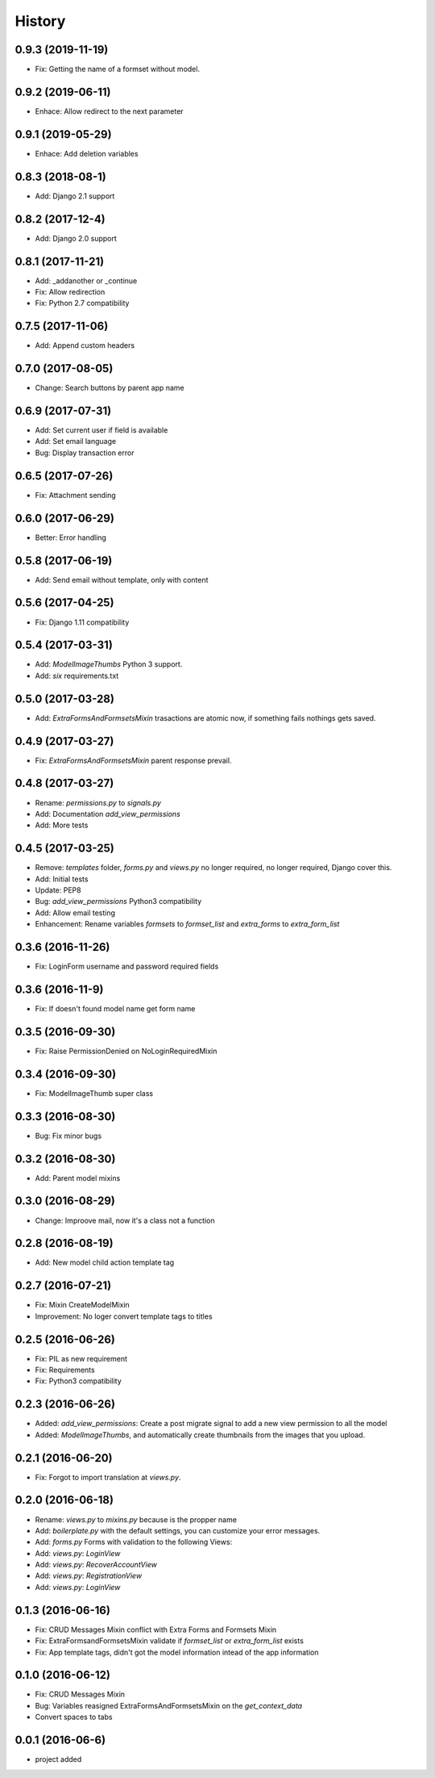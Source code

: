 .. :changelog:

History
-------
0.9.3 (2019-11-19)
++++++++++++++++++
- Fix: Getting the name of a formset without model.


0.9.2 (2019-06-11)
++++++++++++++++++
- Enhace: Allow redirect to the next parameter

0.9.1 (2019-05-29)
++++++++++++++++++
- Enhace: Add deletion variables

0.8.3 (2018-08-1)
++++++++++++++++++
- Add: Django 2.1 support

0.8.2 (2017-12-4)
++++++++++++++++++
- Add: Django 2.0 support

0.8.1 (2017-11-21)
++++++++++++++++++
- Add: _addanother or _continue
- Fix: Allow redirection
- Fix: Python 2.7 compatibility

0.7.5 (2017-11-06)
++++++++++++++++++
- Add: Append custom headers

0.7.0 (2017-08-05)
++++++++++++++++++
- Change: Search buttons by parent app name

0.6.9 (2017-07-31)
++++++++++++++++++
- Add: Set  current user if field is available
- Add: Set email language
- Bug: Display transaction error

0.6.5 (2017-07-26)
++++++++++++++++++
- Fix: Attachment sending

0.6.0 (2017-06-29)
++++++++++++++++++
- Better: Error handling

0.5.8 (2017-06-19)
++++++++++++++++++
- Add: Send email without template, only with content

0.5.6 (2017-04-25)
++++++++++++++++++
- Fix: Django 1.11 compatibility

0.5.4 (2017-03-31)
++++++++++++++++++
- Add: `ModelImageThumbs` Python 3 support.
- Add: `six` requirements.txt

0.5.0 (2017-03-28)
++++++++++++++++++
- Add: `ExtraFormsAndFormsetsMixin` trasactions are atomic now, if something fails nothings gets saved.

0.4.9 (2017-03-27)
++++++++++++++++++
- Fix: `ExtraFormsAndFormsetsMixin` parent response prevail.

0.4.8 (2017-03-27)
++++++++++++++++++
- Rename: `permissions.py` to `signals.py`
- Add: Documentation `add_view_permissions`
- Add: More tests

0.4.5 (2017-03-25)
++++++++++++++++++
- Remove: `templates` folder, `forms.py` and `views.py` no longer required,  no longer required, Django cover this.
- Add: Initial tests
- Update: PEP8
- Bug: `add_view_permissions` Python3 compatibility
- Add: Allow email testing
- Enhancement: Rename variables `formsets` to `formset_list` and `extra_forms` to `extra_form_list`

0.3.6 (2016-11-26)
++++++++++++++++++
- Fix: LoginForm username and password required fields

0.3.6 (2016-11-9)
++++++++++++++++++
- Fix: If doesn't found model name get form name

0.3.5 (2016-09-30)
++++++++++++++++++
- Fix: Raise PermissionDenied on NoLoginRequiredMixin

0.3.4 (2016-09-30)
++++++++++++++++++
- Fix: ModelImageThumb super class

0.3.3 (2016-08-30)
++++++++++++++++++
- Bug: Fix minor bugs

0.3.2 (2016-08-30)
++++++++++++++++++
- Add: Parent model mixins

0.3.0 (2016-08-29)
++++++++++++++++++
- Change: Improove mail, now it's a class not a function

0.2.8 (2016-08-19)
++++++++++++++++++
- Add: New model child action template tag

0.2.7 (2016-07-21)
++++++++++++++++++
- Fix: Mixin CreateModelMixin
- Improvement: No loger convert template tags to titles

0.2.5 (2016-06-26)
++++++++++++++++++
- Fix: PIL as new requirement
- Fix: Requirements
- Fix: Python3 compatibility

0.2.3 (2016-06-26)
++++++++++++++++++
- Added: `add_view_permissions`: Create a post migrate signal to add a new view permission to all the model
- Added: `ModelImageThumbs`, and automatically create thumbnails from the images that you upload.

0.2.1 (2016-06-20)
++++++++++++++++++
- Fix: Forgot to import translation at `views.py`.

0.2.0 (2016-06-18)
++++++++++++++++++
- Rename: `views.py` to `mixins.py` because is the propper name
- Add: `boilerplate.py` with the default settings, you can customize your error messages.
- Add: `forms.py` Forms with validation to the following Views:
- Add: `views.py`: `LoginView`
- Add: `views.py`: `RecoverAccountView`
- Add: `views.py`: `RegistrationView`
- Add: `views.py`: `LoginView`

0.1.3 (2016-06-16)
++++++++++++++++++
- Fix: CRUD Messages Mixin conflict with Extra Forms and Formsets Mixin
- Fix: ExtraFormsandFormsetsMixin validate if `formset_list` or `extra_form_list` exists
- Fix: App template tags, didn't got the model information intead of the app information


0.1.0 (2016-06-12)
++++++++++++++++++
- Fix: CRUD Messages Mixin
- Bug: Variables reasigned ExtraFormsAndFormsetsMixin on the `get_context_data`
- Convert spaces to tabs

0.0.1 (2016-06-6)
++++++++++++++++++
- project added
